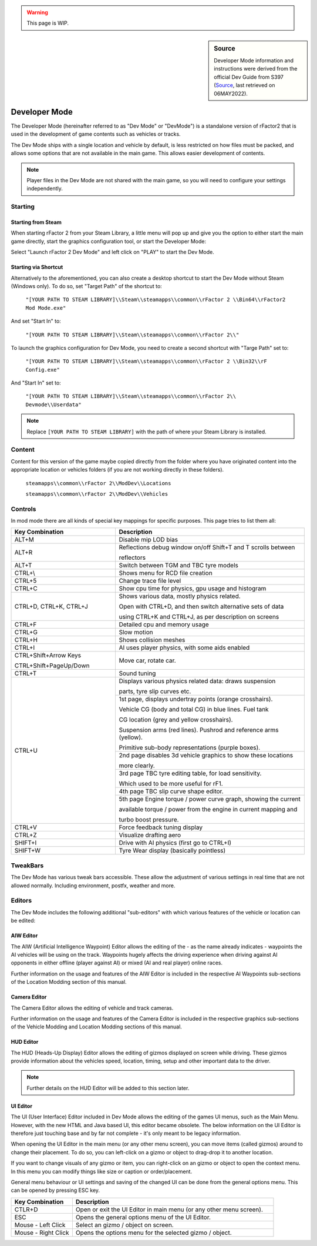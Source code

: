 .. warning::

  This page is WIP.

.. _rfactor2-developer-mode-desc:

.. sidebar:: Source

  Developer Mode information and instructions were derived from the official
  Dev Guide from S397 (`Source <https://docs.studio-397.com/developers-guide/development-tools/developer-mode>`_, last retrieved on 06MAY2022).

##############
Developer Mode
##############

The Developer Mode (hereinafter referred to as "Dev Mode" or "DevMode") is a
standalone version of rFactor2 that is used in the development of game
contents such as vehicles or tracks.

The Dev Mode ships with a single location and vehicle by default, is less
restricted on how files must be packed, and allows some options that are not
available in the main game. This allows easier development of contents.

.. note:: Player files in the Dev Mode are not shared with the main game, so
  you will need to configure your settings independently.

********
Starting
********

Starting from Steam
===================

When starting rFactor 2 from your Steam Library, a little menu will pop up and
give you the option to either start the main game directly, start the graphics
configuration tool, or start the Developer Mode:

.. image:: img/rF2_steam_launch.jpg

Select "Launch rFactor 2 Dev Mode" and left click on "PLAY" to start the
Dev Mode.

.. _startfromshortcut:

Starting via Shortcut
=====================

Alternatively to the aforementioned, you can also create a desktop shortcut
to start the Dev Mode without Steam (Windows only). To do so, set
"Target Path" of the shortcut to:

    ``"[YOUR PATH TO STEAM LIBRARY]\\Steam\\steamapps\\common\\rFactor 2
    \\Bin64\\rFactor2 Mod Mode.exe"``

And set "Start In" to:

    ``"[YOUR PATH TO STEAM LIBRARY]\\Steam\\steamapps\\common\\rFactor 2\\"``

To launch the graphics configuration for Dev Mode, you need to create a
second shortcut with "Targe Path" set to:

    ``"[YOUR PATH TO STEAM LIBRARY]\\Steam\\steamapps\\common\\rFactor 2
    \\Bin32\\rF Config.exe"``

And "Start In" set to:

    ``"[YOUR PATH TO STEAM LIBRARY]\\Steam\\steamapps\\common\\rFactor 2\\
    Devmode\\Userdata"``

.. note::	Replace ``[YOUR PATH TO STEAM LIBRARY]`` with the path of where your
  Steam Library is installed.

*******
Content
*******

Content for this version of the game maybe copied directly from the folder
where you have originated content into the appropriate location or vehicles
folders (if you are not working directly in these folders).

    ``steamapps\\common\\rFactor 2\\ModDev\\Locations``

    ``steamapps\\common\\rFactor 2\\ModDev\\Vehicles``

********
Controls
********

In mod mode there are all kinds of special key mappings for specific purposes.
This page tries to list them all:

.. table::
  :widths: grid

  +-------------------------------------+-------------------------------------------------------------------+
  | Key Combination                     | Description                                                       |
  +=====================================+===================================================================+
  | ALT+M                               | Disable mip LOD bias                                              |
  +-------------------------------------+-------------------------------------------------------------------+
  | ALT+R                               | Reflections debug window on/off  Shift+T and T scrolls between    |
  |                                     |                                                                   |
  |                                     | reflectors                                                        |
  +-------------------------------------+-------------------------------------------------------------------+
  | ALT+T                               | Switch between TGM and TBC tyre models                            |
  +-------------------------------------+-------------------------------------------------------------------+
  | CTRL+\\                             | Shows menu for RCD file creation                                  |
  +-------------------------------------+-------------------------------------------------------------------+
  | CTRL+5                              | Change trace file level                                           |
  +-------------------------------------+-------------------------------------------------------------------+
  | CTRL+C                              | Show cpu time for physics, gpu usage and histogram                |
  +-------------------------------------+-------------------------------------------------------------------+
  | CTRL+D, CTRL+K, CTRL+J              | Shows various data, mostly physics related.                       |
  |                                     |                                                                   |
  |                                     | Open with CTRL+D, and then switch alternative sets of data        |
  |                                     |                                                                   |
  |                                     | using CTRL+K and CTRL+J, as per description on screens            |
  +-------------------------------------+-------------------------------------------------------------------+
  | CTRL+F                              | Detailed cpu and memory usage                                     |
  +-------------------------------------+-------------------------------------------------------------------+
  | CTRL+G                              | Slow motion                                                       |
  +-------------------------------------+-------------------------------------------------------------------+
  | CTRL+H                              | Shows collision meshes                                            |
  +-------------------------------------+-------------------------------------------------------------------+
  | CTRL+I                              | AI uses player physics, with some aids enabled                    |
  +-------------------------------------+-------------------------------------------------------------------+
  | CTRL+Shift+Arrow Keys               | Move car, rotate car.                                             |
  |                                     |                                                                   |
  | CTRL+Shift+PageUp/Down              |                                                                   |
  +-------------------------------------+-------------------------------------------------------------------+
  | CTRL+T                              | Sound tuning                                                      |
  +-------------------------------------+-------------------------------------------------------------------+
  | CTRL+U                              | Displays various physics related data: draws suspension           |
  |                                     |                                                                   |
  |                                     | parts, tyre slip  curves etc.                                     |
  +                                     +-------------------------------------------------------------------+
  |                                     | 1st page, displays undertray points (orange crosshairs).          |
  |                                     |                                                                   |
  |                                     | Vehicle CG (body and total CG) in blue lines. Fuel tank           |
  |                                     |                                                                   |
  |                                     | CG location (grey and yellow crosshairs).                         |
  |                                     |                                                                   |
  |                                     | Suspension arms (red lines). Pushrod and reference arms (yellow). |
  |                                     |                                                                   |
  |                                     | Primitive sub-body representations (purple boxes).                |
  +                                     +-------------------------------------------------------------------+
  |                                     | 2nd page disables 3d vehicle graphics to show these locations     |
  |                                     |                                                                   |
  |                                     | more clearly.                                                     |
  +                                     +-------------------------------------------------------------------+
  |                                     | 3rd page TBC tyre editing table, for load sensitivity.            |
  |                                     |                                                                   |
  |                                     | Which used to be  more useful for rF1.                            |
  +                                     +-------------------------------------------------------------------+
  |                                     | 4th page TBC slip curve shape editor.                             |
  +                                     +-------------------------------------------------------------------+
  |                                     | 5th page Engine torque / power curve graph, showing the current   |
  |                                     |                                                                   |
  |                                     | available torque / power from the engine in current mapping and   |
  |                                     |                                                                   |
  |                                     | turbo boost pressure.                                             |
  +-------------------------------------+-------------------------------------------------------------------+
  | CTRL+V                              | Force feedback tuning display                                     |
  +-------------------------------------+-------------------------------------------------------------------+
  | CTRL+Z                              | Visualize drafting aero                                           |
  +-------------------------------------+-------------------------------------------------------------------+
  | SHIFT+I                             | Drive with AI physics (first go to CTRL+I)                        |
  +-------------------------------------+-------------------------------------------------------------------+
  | SHIFT+W                             | Tyre Wear display (basically pointless)                           |
  +-------------------------------------+-------------------------------------------------------------------+

*********
TweakBars
*********

The Dev Mode has various tweak bars accessible. These allow the adjustment of
various settings in real time that are not allowed normally. Including
environment, postfx, weather and more.

*******
Editors
*******

The Dev Mode includes the following additional "sub-editors" with which various
features of the vehicle or location can be edited:

AIW Editor
==========

The AIW (Artificial Intelligence Waypoint) Editor allows the editing of the - as
the name already indicates - waypoints the AI vehicles will be using on the track.
Waypoints hugely affects the driving experience when driving against AI
opponents in either offline (player against AI) or mixed (AI and real player)
online races.

Further information on the usage and features of the AIW Editor is included
in the respective AI Waypoints sub-sections of the Location Modding section of
this manual.

Camera Editor
=============

The Camera Editor allows the editing of vehicle and track cameras.

Further information on the usage and features of the Camera Editor is included
in the respective graphics sub-sections of the Vehicle Modding and Location
Modding sections of this manual.

HUD Editor
==========

The HUD (Heads-Up Display) Editor allows the editing of gizmos displayed on
screen while driving. These gizmos provide information about the vehicles speed,
location, timing, setup and other important data to the driver.

.. note:: Further details on the HUD Editor will be added to this section later.

UI Editor
=========

The UI (User Interface) Editor included in Dev Mode allows the editing of the
games UI menus, such as the Main Menu. However, with the new HTML and Java based
UI, this editor became obsolete. The below information on the UI Editor is therefore
just touching base and by far not complete - it's only meant to be legacy information.

When opening the UI Editor in the main menu (or any other menu screen), you can
move items (called gizmos) around to change their placement. To do so, you can
left-click on a gizmo or object to drag-drop it to another location.

If you want to change visuals of any gizmo or item, you can right-click on an
gizmo or object to open the context menu. In this menu you can modify things like
size or caption or order/placement.

General menu behaviour or UI settings and saving of the changed UI can be done
from the general options menu. This can be opened by pressing ESC key.

.. table::
  :widths: grid

  +---------------------+---------------------------------------------------------------------+
  | Key Combination     | Description                                                         |
  +=====================+=====================================================================+
  | CTLR+D              | Open or exit the UI Editor in main menu (or any other menu screen). |
  +---------------------+---------------------------------------------------------------------+
  | ESC                 | Opens the general options menu of the UI Editor.                    |
  +---------------------+---------------------------------------------------------------------+
  | Mouse - Left Click  | Select an gizmo / object on screen.                                 |
  +---------------------+---------------------------------------------------------------------+
  | Mouse - Right Click | Opens the options menu for the selected gizmo / object.             |
  +---------------------+---------------------------------------------------------------------+
